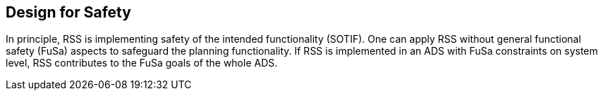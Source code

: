 [[Section::HLD::Safety]]
## Design for Safety
In principle, RSS is implementing safety of the intended functionality
(SOTIF).
One can apply RSS without general functional safety (FuSa) aspects
to safeguard the planning functionality.
If RSS is implemented in an ADS with FuSa
constraints on system level, RSS contributes to the FuSa goals of the whole ADS.
